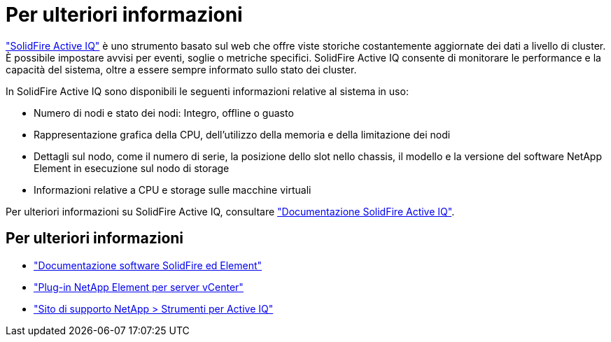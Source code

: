 = Per ulteriori informazioni
:allow-uri-read: 


https://activeiq.solidfire.com["SolidFire Active IQ"^] è uno strumento basato sul web che offre viste storiche costantemente aggiornate dei dati a livello di cluster. È possibile impostare avvisi per eventi, soglie o metriche specifici. SolidFire Active IQ consente di monitorare le performance e la capacità del sistema, oltre a essere sempre informato sullo stato dei cluster.

In SolidFire Active IQ sono disponibili le seguenti informazioni relative al sistema in uso:

* Numero di nodi e stato dei nodi: Integro, offline o guasto
* Rappresentazione grafica della CPU, dell'utilizzo della memoria e della limitazione dei nodi
* Dettagli sul nodo, come il numero di serie, la posizione dello slot nello chassis, il modello e la versione del software NetApp Element in esecuzione sul nodo di storage
* Informazioni relative a CPU e storage sulle macchine virtuali


Per ulteriori informazioni su SolidFire Active IQ, consultare https://docs.netapp.com/us-en/solidfire-active-iq/index.html["Documentazione SolidFire Active IQ"^].



== Per ulteriori informazioni

* https://docs.netapp.com/us-en/element-software/index.html["Documentazione software SolidFire ed Element"]
* https://docs.netapp.com/us-en/vcp/index.html["Plug-in NetApp Element per server vCenter"^]
* https://mysupport.netapp.com/site/tools/tool-eula/5ddb829ebd393e00015179b2["Sito di supporto NetApp > Strumenti per Active IQ"^]

